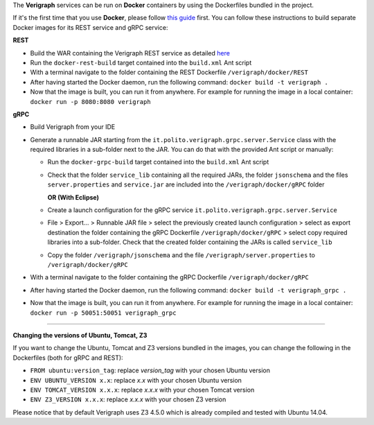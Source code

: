 .. This work is licensed under a Creative Commons Attribution 4.0 International License.
.. http://creativecommons.org/licenses/by/4.0
.. role:: raw-latex(raw)
   :format: latex
..

The **Verigraph** services can be run on **Docker** containers by using the Dockerfiles bundled in the project.

If it's the first time that you use **Docker**, please follow `this guide <https://docs.docker.com/get-started/>`_ 
first. You can follow these instructions to build separate Docker images for its REST service and gRPC service:

**REST**

- Build the WAR containing the Verigraph REST service as detailed
  `here <https://github.com/netgroup-polito/verigraph/blob/master/README.rst>`_
- Run the ``docker-rest-build`` target contained into the ``build.xml`` Ant script
- With a terminal navigate to the folder containing the REST Dockerfile ``/verigraph/docker/REST``
- After having started the Docker daemon, run the following command: ``docker build -t verigraph .``
- Now that the image is built, you can run it from anywhere. For example for running the image in a local container: 
  ``docker run -p 8080:8080 verigraph``

**gRPC**

- Build Verigraph from your IDE
- Generate a runnable JAR starting from the ``it.polito.verigraph.grpc.server.Service`` class with the required 
  libraries in a sub-folder next to the JAR. You can do that with the provided Ant script or manually:

  - Run the ``docker-grpc-build`` target contained into the ``build.xml`` Ant script
  - Check that the folder ``service_lib`` containing all the required JARs, the folder ``jsonschema`` and the files 
    ``server.properties`` and ``service.jar`` are included into the ``/verigraph/docker/gRPC`` folder

    **OR (With Eclipse)**

  - Create a launch configuration for the gRPC service ``it.polito.verigraph.grpc.server.Service``
  - File > Export... > Runnable JAR file > select the previously created launch configuration > select as export
    destination the folder containing the gRPC Dockerfile ``/verigraph/docker/gRPC`` > select copy required libraries
    into a sub-folder. Check that the created folder containing the JARs is called ``service_lib``
  - Copy the folder ``/verigraph/jsonschema`` and the file ``/verigraph/server.properties`` to ``/verigraph/docker/gRPC``

- With a terminal navigate to the folder containing the gRPC Dockerfile ``/verigraph/docker/gRPC``
- After having started the Docker daemon, run the following command: ``docker build -t verigraph_grpc .``
- Now that the image is built, you can run it from anywhere. For example for running the image in a local container: 
  ``docker run -p 50051:50051 verigraph_grpc``

----

**Changing the versions of Ubuntu, Tomcat, Z3**

If you want to change the Ubuntu, Tomcat and Z3 versions bundled in the images, you can change the following in the 
Dockerfiles (both for gRPC and REST):

- ``FROM ubuntu:version_tag``: replace *version_tag* with your chosen Ubuntu version
- ``ENV UBUNTU_VERSION x.x``: replace *x.x* with your chosen Ubuntu version
- ``ENV TOMCAT_VERSION x.x.x``: replace *x.x.x* with your chosen Tomcat version
- ``ENV Z3_VERSION x.x.x``: replace *x.x.x* with your chosen Z3 version

Please notice that by default Verigraph uses Z3 4.5.0 which is already compiled and tested with Ubuntu 14.04.